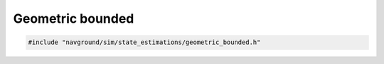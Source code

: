 =================
Geometric bounded
=================

.. code-block:: cpp
   
   #include "navground/sim/state_estimations/geometric_bounded.h"

.. doxygenstruct:: navground::sim::BoundedStateEstimation
   :members:
